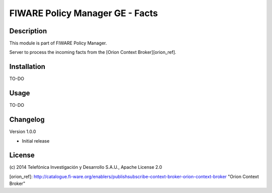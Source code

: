 FIWARE Policy Manager GE - Facts
____________________


| |Build Status| |Coverage Status| |Pypi Version| |Pypi License|


Description
===========

This module is part of FIWARE Policy Manager. 

Server to process the incoming facts from the [Orion Context Broker][orion_ref].

Installation
============

TO-DO

Usage
=====

TO-DO

Changelog
=========
Version 1.0.0

* Initial release

License
=======

\(c) 2014 Telefónica Investigación y Desarrollo S.A.U., Apache License 2.0

.. IMAGES

.. |Build Status| image:: https://travis-ci.org/telefonicaid/fiware-cloto.svg?branch=develop
   :target: https://travis-ci.org/telefonicaid/fiware-cloto
.. |Coverage Status| image:: https://coveralls.io/repos/telefonicaid/fiware-cloto/badge.png?branch=develop
   :target: https://coveralls.io/r/telefonicaid/fiware-cloto
.. |Pypi Version| image:: https://pypip.in/v/fiware-cloto/badge.png
   :target: https://pypi.python.org/pypi/fiware-cloto/
.. |Pypi License| image:: https://pypip.in/license/fiware-cloto/badge.png
   :target: https://pypi.python.org/pypi/fiware-cloto/
   
[orion_ref]:
http://catalogue.fi-ware.org/enablers/publishsubscribe-context-broker-orion-context-broker
"Orion Context Broker"
